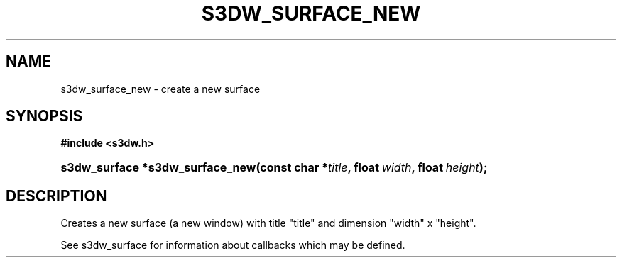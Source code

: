 .\"     Title: s3dw_surface_new
.\"    Author:
.\" Generator: DocBook XSL Stylesheets
.\"
.\"    Manual:
.\"    Source:
.\"
.TH "S3DW_SURFACE_NEW" "3" "" "" ""
.\" disable hyphenation
.nh
.\" disable justification (adjust text to left margin only)
.ad l
.SH "NAME"
s3dw_surface_new \- create a new surface
.SH "SYNOPSIS"
.sp
.ft B
.nf
#include <s3dw\&.h>
.fi
.ft
.HP 31
.BI "s3dw_surface *s3dw_surface_new(const\ char\ *" "title" ", float\ " "width" ", float\ " "height" ");"
.SH "DESCRIPTION"
.PP
Creates a new surface (a new window) with title "title" and dimension "width" x "height"\&.
.PP
See s3dw_surface for information about callbacks which may be defined\&.
